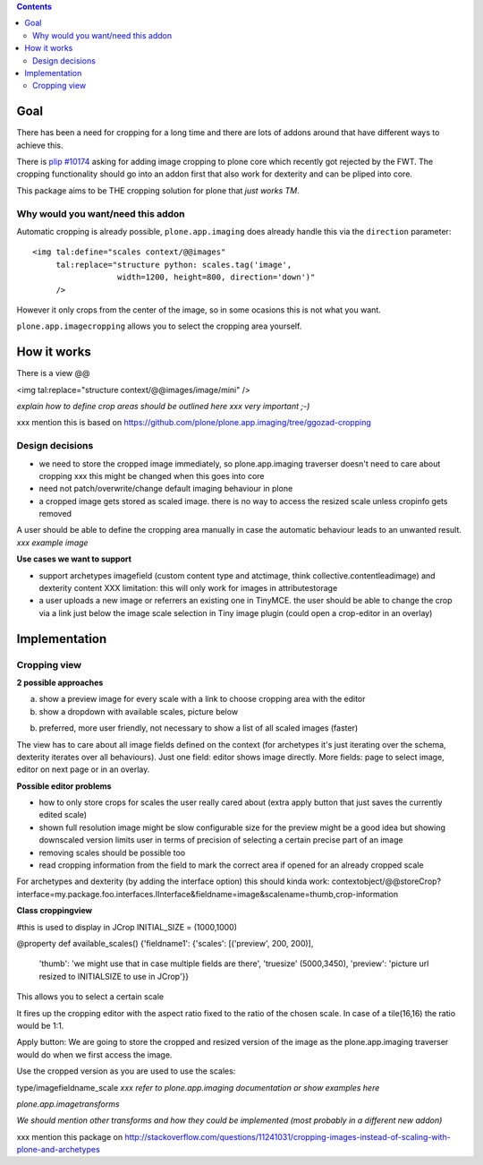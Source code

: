 .. contents::


Goal
====

There has been a need for cropping for a long time and there are lots of addons around
that have different ways to achieve this.

There is `plip #10174`_ asking for adding image cropping to plone core
which recently got rejected by the FWT. The cropping functionality should go
into an addon first that also work for dexterity and can be pliped into core.

.. _`plip #10174`: http://dev.plone.org/plone/ticket/10174

This package aims to be THE cropping solution for plone that `just works TM`.


Why would you want/need this addon
----------------------------------

Automatic cropping is already possible, ``plone.app.imaging`` does already handle this
via the ``direction`` parameter::

  <img tal:define="scales context/@@images"
       tal:replace="structure python: scales.tag('image',
                    width=1200, height=800, direction='down')"
       />

However it only crops from the center of the image,
so in some ocasions this is not what you want.

``plone.app.imagecropping`` allows you to select the cropping area yourself.


How it works
============

There is a view @@


<img tal:replace="structure context/@@images/image/mini" />


*explain how to define crop areas should be outlined here
xxx very important ;-)*


xxx mention this is based on https://github.com/plone/plone.app.imaging/tree/ggozad-cropping


Design decisions
----------------

* we need to store the cropped image immediately, so plone.app.imaging traverser doesn't need to care about cropping
  xxx this might be changed when this goes into core
* need not patch/overwrite/change default imaging behaviour in plone
* a cropped image gets stored as scaled image. there is no way to access the resized scale unless cropinfo gets removed


A user should be able to define the cropping area manually in case the automatic behaviour leads to an unwanted result.
*xxx example image*



**Use cases we want to support**

* support archetypes imagefield (custom content type and atctimage, think collective.contentleadimage) and dexterity content
  XXX limitation: this will only work for images in attributestorage

* a user uploads a new image or referrers an existing one in TinyMCE.
  the user should be able to change the crop via a link just below the image scale selection in Tiny image plugin (could open a crop-editor in an overlay)






Implementation
===============

Cropping view
-------------


**2 possible approaches**

a) show a preview image for every scale with a link to choose cropping area with the editor
b) show a dropdown with available scales, picture below

b) preferred, more user friendly, not necessary to show a list of all scaled images (faster)


The view has to care about all image fields defined on the context (for archetypes it's just iterating over the schema, dexterity iterates over all behaviours).
Just one field: editor shows image directly.
More fields: page to select image, editor on next page or in an overlay.


**Possible editor problems**

* how to only store crops for scales the user really cared about
  (extra apply button that just saves the currently edited scale)

* shown full resolution image might be slow
  configurable size for the preview might be a good idea
  but showing downscaled version limits user in terms of precision of selecting a certain precise part of an image

* removing scales should be possible too

* read cropping information from the field to mark the correct area if opened for an already cropped scale



For archetypes and dexterity (by adding the interface option) this should kinda work:
contextobject/@@storeCrop?interface=my.package.foo.interfaces.IInterface&fieldname=image&scalename=thumb,crop-information



**Class croppingview**

#this is used to display in JCrop
INITIAL_SIZE = (1000,1000)

@property
def available_scales()
{'fieldname1': {'scales': [('preview', 200, 200)],
                 'thumb': 'we might use that in case multiple fields are there',
                 'truesize' (5000,3450),
                 'preview': 'picture url resized to INITIALSIZE to use in JCrop'}}





This allows you to select a certain scale

It fires up the cropping editor with the aspect ratio fixed to the ratio of the chosen scale.
In case of a tile(16,16) the ratio would be 1:1.

Apply button:
We are going to store the cropped and resized version of the image as the plone.app.imaging traverser would do when we first access the image.





Use the cropped version as you are used to use the scales:

type/imagefieldname_scale
*xxx refer to plone.app.imaging documentation or show examples here*


*plone.app.imagetransforms*



*We should mention other transforms and how they could be implemented (most probably in a different new addon)*



xxx mention this package on http://stackoverflow.com/questions/11241031/cropping-images-instead-of-scaling-with-plone-and-archetypes
